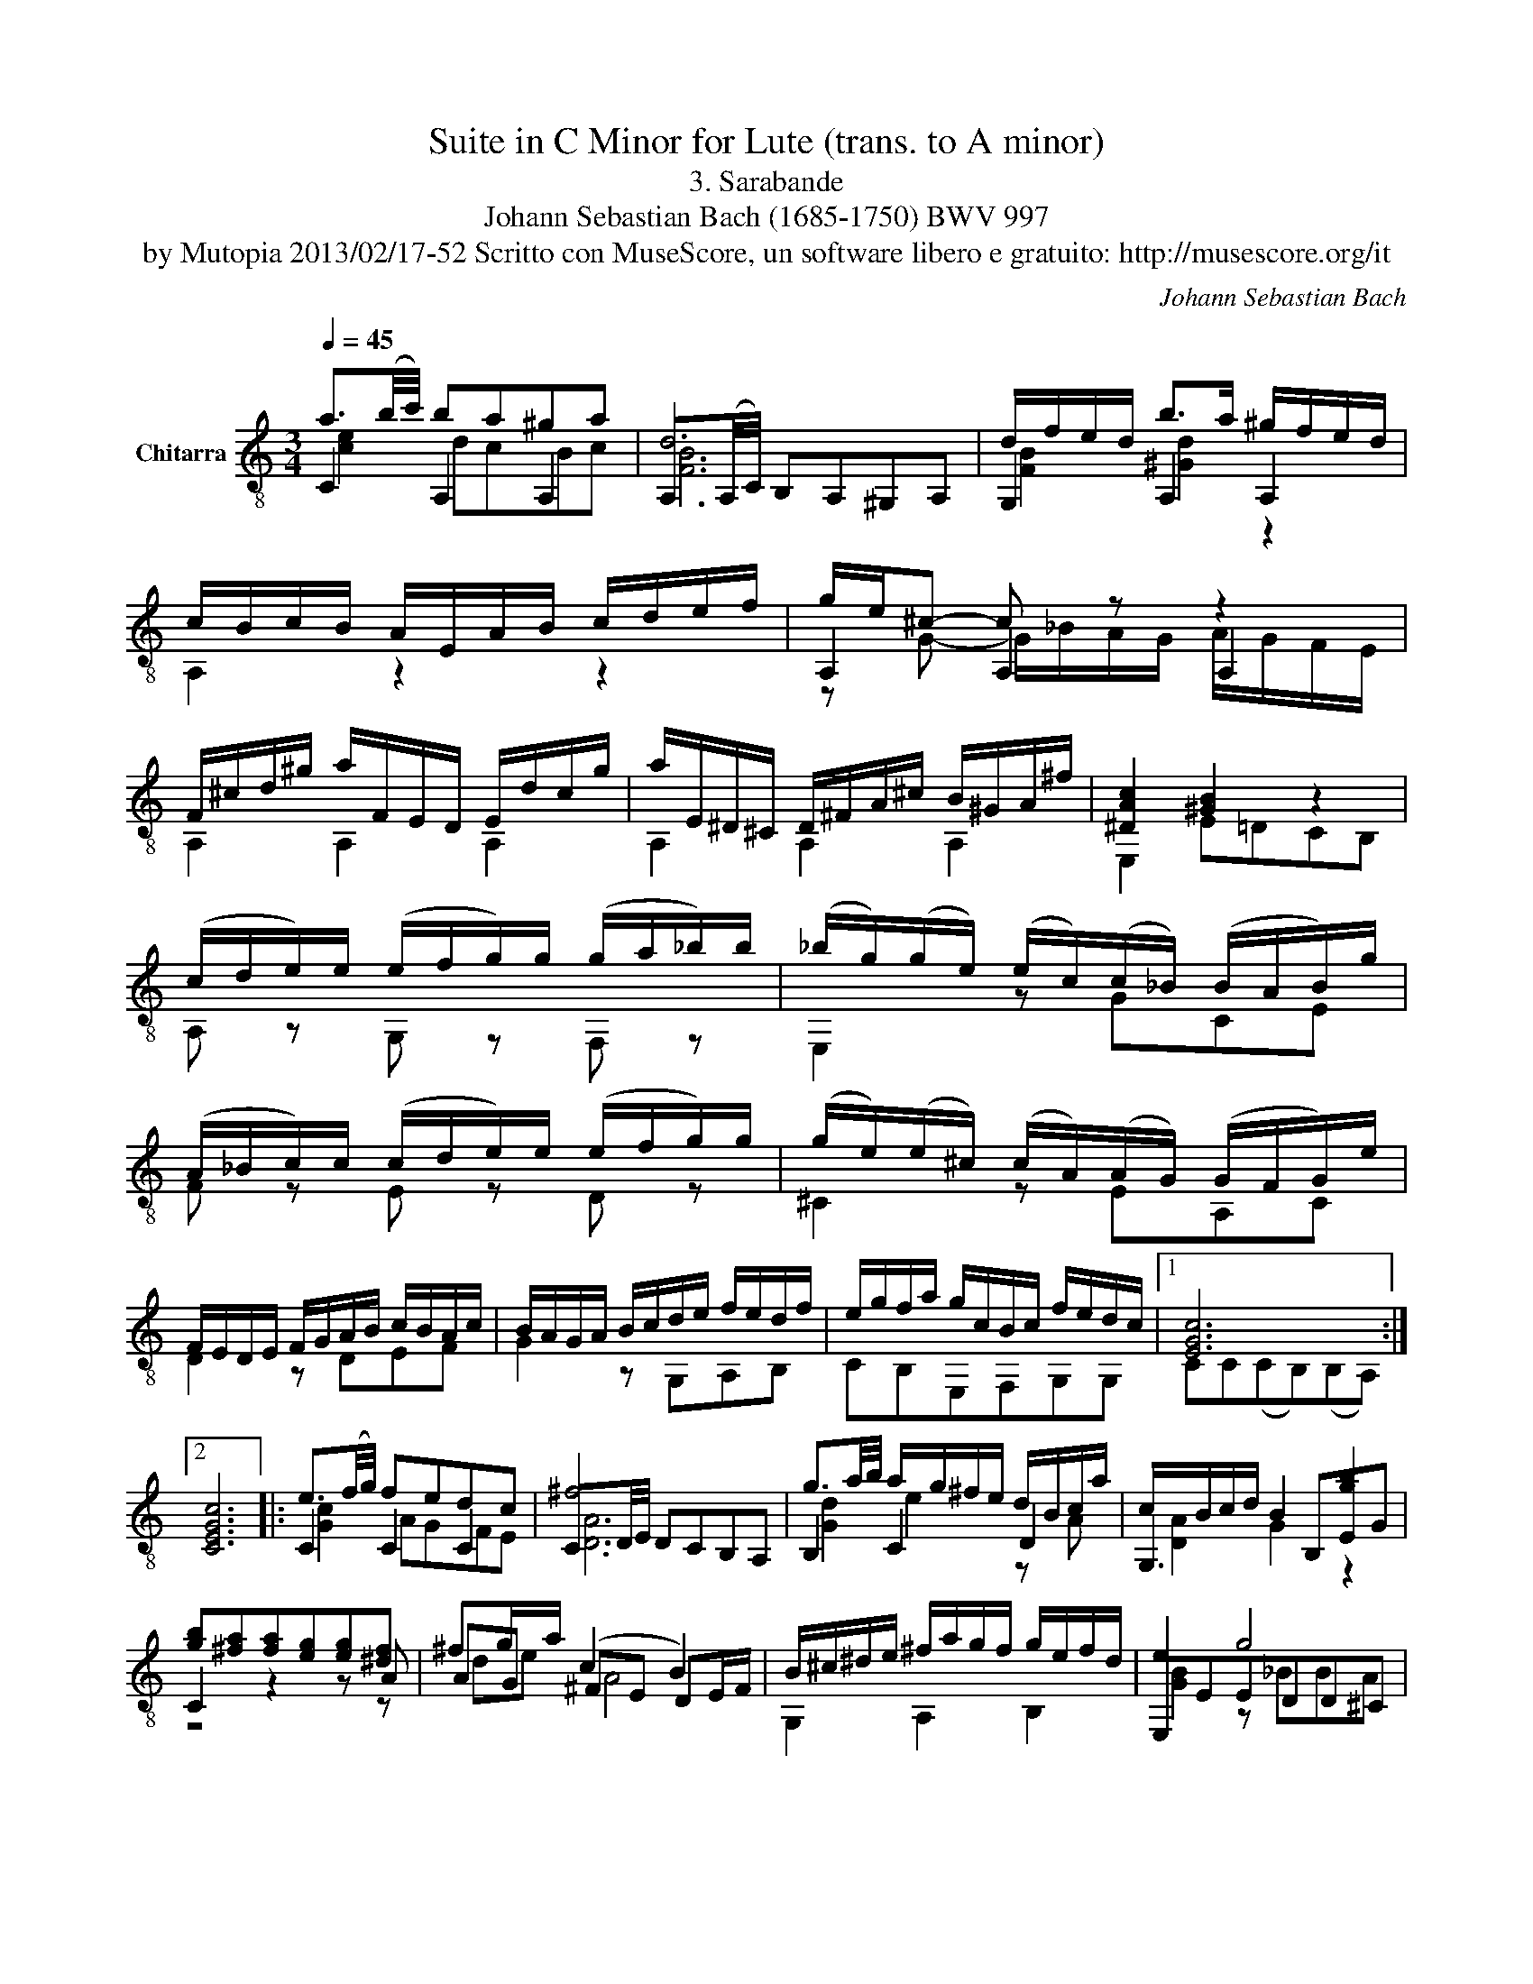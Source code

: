 X:1
T:Suite in C Minor for Lute (trans. to A minor)
T:3. Sarabande
T:Johann Sebastian Bach (1685-1750) BWV 997
T:by Mutopia 2013/02/17-52 Scritto con MuseScore, un software libero e gratuito: http://musescore.org/it 
C:Johann Sebastian Bach
Z:by Mutopia 2013/02/17-52
Z:Scritto con MuseScore, un software libero e gratuito: http://musescore.org/it
%%score ( 1 2 3 )
L:1/8
Q:1/4=45
M:3/4
K:C
V:1 treble-8 nm="Chitarra"
V:2 treble-8 
V:3 treble-8 
V:1
 a3/2(b/4c'/4) ba^ga | d6 | d/f/e/d/ b>a ^g/f/e/d/ | c/B/c/B/ A/E/A/B/ c/d/e/f/ | g/e/^c- c z z2 | %5
 F/^c/d/^g/ a/F/E/D/ E/d/c/g/ | a/E/^D/^C/ D/^F/A/^c/ B/^G/A/^f/ | [^DAc]2 [^GB]2 z2 | %8
 (c/d/e/)e/ (e/f/g/)g/ (g/a/_b/)b/ | (_b/g/)(g/e/) (e/c/)(c/_B/) (B/A/B/)g/ | %10
 (A/_B/c/)c/ (c/d/e/)e/ (e/f/g/)g/ | (g/e/)(e/^c/) (c/A/)(A/G/) (G/F/G/)e/ | %12
 F/E/D/E/ F/G/A/B/ c/B/A/c/ | B/A/G/A/ B/c/d/e/ f/e/d/f/ | e/g/f/a/ g/c/B/c/ f/e/d/c/ |1 [EGc]6 :|2 %16
 [CEGc]6 |: e3/2(f/4g/4) fedc | ^f6 | g3/2a/4b/4 a/g/^f/e/ d/B/c/a/ | c/B/c/d/ B2 [gb]2 | %21
 [gb][^fa][fa][eg][eg][^df] | ^fg/a/ (c2 B2) | B/^c/^d/e/ ^f/a/g/f/ g/e/f/d/ | e2 g4 | %25
 (g/f/e/)e/ (e/d/^c/)c/ (c/B/A/)A/ | (A/^c/)(c/e/) (e/g/)(g/_b/) (a/g/)(f/e/) | %27
 (f/e/d/)d/ d/c/B/B/ (B/A/G/)G/ | (G/B/)(B/d/) (d/f/)(f/a/) (g/f/)(e/d/) | %29
 e/(f/e/d/ c/B/A/^G/ A/)c/e/G/ | F/d/E/c/ D/B/C/A/ B,/^G/d/f/ | e/^g/a/f/ ^d/e/^G/A/ =d/c/B/A/ |1 %32
 [EGc]6 :|3 [A,CEA]6 |] %34
V:2
 C2 A,2 A,2 | A,3/2(A,/4C/4) B,A,^G,A, | G,2 A,2 A,2 | A,2 z2 z2 | A,2 A,2 A,2 | A,2 A,2 A,2 | %6
 A,2 A,2 A,2 | E,2 E=DCB, | A, z G, z F, z | E,2 z GCE | F z E z D z | ^C2 z EA,C | D2 z DEF | %13
 G2 z G,A,B, | CB,E,F,G,G, |1 CC(CB,)(B,A,) :|2 x6 |: C2 C2 C2 | C3/2D/4E/4 DCB,A, | B,2 C2 D2 | %20
 G,3 B,EG | C2 z2 z A | AG ^FE DE/F/ | G,2 A,2 B,2 | E,EEDD^C | ^C2 z A,A,C | GE^CECA, | %27
 D2 z DDB, | FDB,DB,G, | C2 z E CA, | DEDCB,B, | CB,CF,E,E, |1 CC(CB,)(B,A,) :|3 x6 |] %34
V:3
 [ce]2 dcBc | [FB]6 | [FB]2 [^Gd]2 z2 | x6 | z G- G/_B/A/G/ A/G/F/E/ | x6 | x6 | x6 | x6 | x6 | %10
 x6 | x6 | x6 | x6 | x6 |1 x6 :|2 x6 |: [Gc]2 AGFE | [DA]6 | [Gd]2 e2 z A | [DA]2 G2 z2 | z4 z z | %22
 de A4 | x6 | [GB]2 z _BBA | [EA]2 z2 z2 | x6 | x6 | x6 | x6 | x6 | x6 |1 x6 :|3 x6 |] %34

